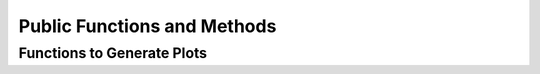 
.. _contents:

.. _documentation:

Public Functions and Methods
============================


Functions to Generate Plots
---------------------------
